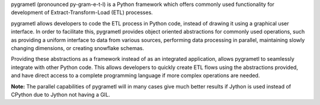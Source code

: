 pygrametl (pronounced py-gram-e-t-l) is a Python framework which offers commonly used functionality for development of Extract-Transform-Load (ETL) processes.

pygrametl allows developers to code the ETL process in Python code, instead of drawing it using a graphical user interface. In order to facilitate this, pygrametl provides object oriented abstractions for commonly used operations, such as providing a uniform interface to data from various sources, performing data processing in parallel, maintaining slowly changing dimensions, or creating snowflake schemas.

Providing these abstractions as a framework instead of as an integrated application, allows pygrametl to seamlessly integrate with other Python code. This allows developers to quickly create ETL flows using the abstractions provided, and have direct access to a complete programming language if more complex operations are needed.

**Note:** The parallel capabilities of pygrametl will in many cases give much better results if Jython is used instead of CPython due to Jython not having a GIL.

